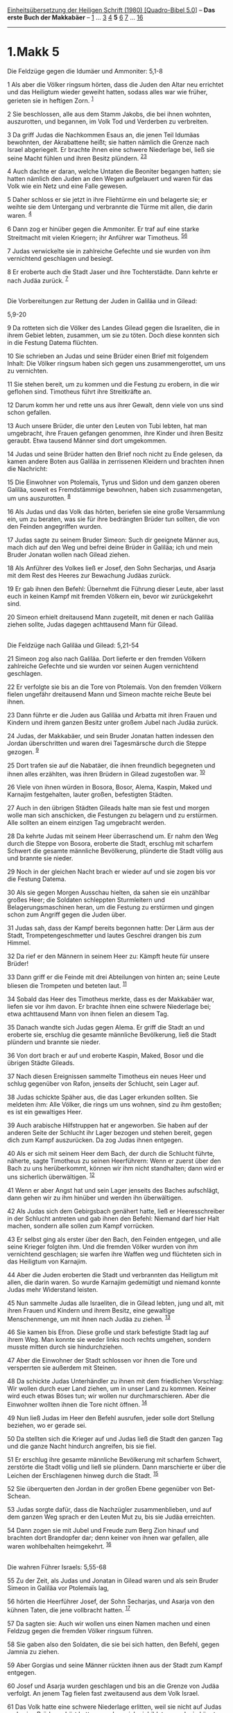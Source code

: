 :PROPERTIES:
:ID:       013b9d62-2ed9-43b3-b6e0-4ed0d923ea25
:END:
<<navbar>>
[[../index.html][Einheitsübersetzung der Heiligen Schrift (1980)
[Quadro-Bibel 5.0]]] -- *Das erste Buch der Makkabäer* --
[[file:1.Makk_1.html][1]] ... [[file:1.Makk_3.html][3]]
[[file:1.Makk_4.html][4]] *5* [[file:1.Makk_6.html][6]]
[[file:1.Makk_7.html][7]] ... [[file:1.Makk_16.html][16]]

--------------

* 1.Makk 5
  :PROPERTIES:
  :CUSTOM_ID: makk-5
  :END:

<<verses>>

<<v1>>
**** Die Feldzüge gegen die Idumäer und Ammoniter: 5,1-8
     :PROPERTIES:
     :CUSTOM_ID: die-feldzüge-gegen-die-idumäer-und-ammoniter-51-8
     :END:
1 Als aber die Völker ringsum hörten, dass die Juden den Altar neu
errichtet und das Heiligtum wieder geweiht hatten, sodass alles war wie
früher, gerieten sie in heftigen Zorn. ^{[[#fn1][1]]}

<<v2>>
2 Sie beschlossen, alle aus dem Stamm Jakobs, die bei ihnen wohnten,
auszurotten, und begannen, im Volk Tod und Verderben zu verbreiten.

<<v3>>
3 Da griff Judas die Nachkommen Esaus an, die jenen Teil Idumäas
bewohnten, der Akrabattene heißt; sie hatten nämlich die Grenze nach
Israel abgeriegelt. Er brachte ihnen eine schwere Niederlage bei, ließ
sie seine Macht fühlen und ihren Besitz plündern.
^{[[#fn2][2]][[#fn3][3]]}

<<v4>>
4 Auch dachte er daran, welche Untaten die Beoniter begangen hatten; sie
hatten nämlich den Juden an den Wegen aufgelauert und waren für das Volk
wie ein Netz und eine Falle gewesen.

<<v5>>
5 Daher schloss er sie jetzt in ihre Fliehtürme ein und belagerte sie;
er weihte sie dem Untergang und verbrannte die Türme mit allen, die
darin waren. ^{[[#fn4][4]]}

<<v6>>
6 Dann zog er hinüber gegen die Ammoniter. Er traf auf eine starke
Streitmacht mit vielen Kriegern; ihr Anführer war Timotheus.
^{[[#fn5][5]][[#fn6][6]]}

<<v7>>
7 Judas verwickelte sie in zahlreiche Gefechte und sie wurden von ihm
vernichtend geschlagen und besiegt.

<<v8>>
8 Er eroberte auch die Stadt Jaser und ihre Tochterstädte. Dann kehrte
er nach Judäa zurück. ^{[[#fn7][7]]}\\
\\

<<v9>>
**** Die Vorbereitungen zur Rettung der Juden in Galiläa und in Gilead:
5,9-20
     :PROPERTIES:
     :CUSTOM_ID: die-vorbereitungen-zur-rettung-der-juden-in-galiläa-und-in-gilead-59-20
     :END:
9 Da rotteten sich die Völker des Landes Gilead gegen die Israeliten,
die in ihrem Gebiet lebten, zusammen, um sie zu töten. Doch diese
konnten sich in die Festung Datema flüchten.

<<v10>>
10 Sie schrieben an Judas und seine Brüder einen Brief mit folgendem
Inhalt: Die Völker ringsum haben sich gegen uns zusammengerottet, um uns
zu vernichten.

<<v11>>
11 Sie stehen bereit, um zu kommen und die Festung zu erobern, in die
wir geflohen sind. Timotheus führt ihre Streitkräfte an.

<<v12>>
12 Darum komm her und rette uns aus ihrer Gewalt, denn viele von uns
sind schon gefallen.

<<v13>>
13 Auch unsere Brüder, die unter den Leuten von Tubi lebten, hat man
umgebracht, ihre Frauen gefangen genommen, ihre Kinder und ihren Besitz
geraubt. Etwa tausend Männer sind dort umgekommen.

<<v14>>
14 Judas und seine Brüder hatten den Brief noch nicht zu Ende gelesen,
da kamen andere Boten aus Galiläa in zerrissenen Kleidern und brachten
ihnen die Nachricht:

<<v15>>
15 Die Einwohner von Ptolemaïs, Tyrus und Sidon und dem ganzen oberen
Galiläa, soweit es Fremdstämmige bewohnen, haben sich zusammengetan, um
uns auszurotten. ^{[[#fn8][8]]}

<<v16>>
16 Als Judas und das Volk das hörten, beriefen sie eine große
Versammlung ein, um zu beraten, was sie für ihre bedrängten Brüder tun
sollten, die von den Feinden angegriffen wurden.

<<v17>>
17 Judas sagte zu seinem Bruder Simeon: Such dir geeignete Männer aus,
mach dich auf den Weg und befrei deine Brüder in Galiläa; ich und mein
Bruder Jonatan wollen nach Gilead ziehen.

<<v18>>
18 Als Anführer des Volkes ließ er Josef, den Sohn Secharjas, und Asarja
mit dem Rest des Heeres zur Bewachung Judäas zurück.

<<v19>>
19 Er gab ihnen den Befehl: Übernehmt die Führung dieser Leute, aber
lasst euch in keinen Kampf mit fremden Völkern ein, bevor wir
zurückgekehrt sind.

<<v20>>
20 Simeon erhielt dreitausend Mann zugeteilt, mit denen er nach Galiläa
ziehen sollte, Judas dagegen achttausend Mann für Gilead.\\
\\

<<v21>>
**** Die Feldzüge nach Galiläa und Gilead: 5,21-54
     :PROPERTIES:
     :CUSTOM_ID: die-feldzüge-nach-galiläa-und-gilead-521-54
     :END:
21 Simeon zog also nach Galiläa. Dort lieferte er den fremden Völkern
zahlreiche Gefechte und sie wurden vor seinen Augen vernichtend
geschlagen.

<<v22>>
22 Er verfolgte sie bis an die Tore von Ptolemaïs. Von den fremden
Völkern fielen ungefähr dreitausend Mann und Simeon machte reiche Beute
bei ihnen.

<<v23>>
23 Dann führte er die Juden aus Galiläa und Arbatta mit ihren Frauen und
Kindern und ihrem ganzen Besitz unter großem Jubel nach Judäa zurück.

<<v24>>
24 Judas, der Makkabäer, und sein Bruder Jonatan hatten indessen den
Jordan überschritten und waren drei Tagesmärsche durch die Steppe
gezogen. ^{[[#fn9][9]]}

<<v25>>
25 Dort trafen sie auf die Nabatäer, die ihnen freundlich begegneten und
ihnen alles erzählten, was ihren Brüdern in Gilead zugestoßen war.
^{[[#fn10][10]]}

<<v26>>
26 Viele von ihnen würden in Bosora, Bosor, Alema, Kaspin, Maked und
Karnajim festgehalten, lauter großen, befestigten Städten.

<<v27>>
27 Auch in den übrigen Städten Gileads halte man sie fest und morgen
wolle man sich anschicken, die Festungen zu belagern und zu erstürmen.
Alle sollten an einem einzigen Tag umgebracht werden.

<<v28>>
28 Da kehrte Judas mit seinem Heer überraschend um. Er nahm den Weg
durch die Steppe von Bosora, eroberte die Stadt, erschlug mit scharfem
Schwert die gesamte männliche Bevölkerung, plünderte die Stadt völlig
aus und brannte sie nieder.

<<v29>>
29 Noch in der gleichen Nacht brach er wieder auf und sie zogen bis vor
die Festung Datema.

<<v30>>
30 Als sie gegen Morgen Ausschau hielten, da sahen sie ein unzählbar
großes Heer; die Soldaten schleppten Sturmleitern und
Belagerungsmaschinen heran, um die Festung zu erstürmen und gingen schon
zum Angriff gegen die Juden über.

<<v31>>
31 Judas sah, dass der Kampf bereits begonnen hatte: Der Lärm aus der
Stadt, Trompetengeschmetter und lautes Geschrei drangen bis zum Himmel.

<<v32>>
32 Da rief er den Männern in seinem Heer zu: Kämpft heute für unsere
Brüder!

<<v33>>
33 Dann griff er die Feinde mit drei Abteilungen von hinten an; seine
Leute bliesen die Trompeten und beteten laut. ^{[[#fn11][11]]}

<<v34>>
34 Sobald das Heer des Timotheus merkte, dass es der Makkabäer war,
liefen sie vor ihm davon. Er brachte ihnen eine schwere Niederlage bei;
etwa achttausend Mann von ihnen fielen an diesem Tag.

<<v35>>
35 Danach wandte sich Judas gegen Alema. Er griff die Stadt an und
eroberte sie, erschlug die gesamte männliche Bevölkerung, ließ die Stadt
plündern und brannte sie nieder.

<<v36>>
36 Von dort brach er auf und eroberte Kaspin, Maked, Bosor und die
übrigen Städte Gileads.

<<v37>>
37 Nach diesen Ereignissen sammelte Timotheus ein neues Heer und schlug
gegenüber von Rafon, jenseits der Schlucht, sein Lager auf.

<<v38>>
38 Judas schickte Späher aus, die das Lager erkunden sollten. Sie
meldeten ihm: Alle Völker, die rings um uns wohnen, sind zu ihm
gestoßen; es ist ein gewaltiges Heer.

<<v39>>
39 Auch arabische Hilfstruppen hat er angeworben. Sie haben auf der
anderen Seite der Schlucht ihr Lager bezogen und stehen bereit, gegen
dich zum Kampf auszurücken. Da zog Judas ihnen entgegen.

<<v40>>
40 Als er sich mit seinem Heer dem Bach, der durch die Schlucht führte,
näherte, sagte Timotheus zu seinen Heerführern: Wenn er zuerst über den
Bach zu uns herüberkommt, können wir ihm nicht standhalten; dann wird er
uns sicherlich überwältigen. ^{[[#fn12][12]]}

<<v41>>
41 Wenn er aber Angst hat und sein Lager jenseits des Baches aufschlägt,
dann gehen wir zu ihm hinüber und werden ihn überwältigen.

<<v42>>
42 Als Judas sich dem Gebirgsbach genähert hatte, ließ er
Heeresschreiber in der Schlucht antreten und gab ihnen den Befehl:
Niemand darf hier Halt machen, sondern alle sollen zum Kampf vorrücken.

<<v43>>
43 Er selbst ging als erster über den Bach, den Feinden entgegen, und
alle seine Krieger folgten ihm. Und die fremden Völker wurden von ihm
vernichtend geschlagen; sie warfen ihre Waffen weg und flüchteten sich
in das Heiligtum von Karnajim.

<<v44>>
44 Aber die Juden eroberten die Stadt und verbrannten das Heiligtum mit
allen, die darin waren. So wurde Karnajim gedemütigt und niemand konnte
Judas mehr Widerstand leisten.

<<v45>>
45 Nun sammelte Judas alle Israeliten, die in Gilead lebten, jung und
alt, mit ihren Frauen und Kindern und ihrem Besitz, eine gewaltige
Menschenmenge, um mit ihnen nach Judäa zu ziehen. ^{[[#fn13][13]]}

<<v46>>
46 Sie kamen bis Efron. Diese große und stark befestigte Stadt lag auf
ihrem Weg. Man konnte sie weder links noch rechts umgehen, sondern
musste mitten durch sie hindurchziehen.

<<v47>>
47 Aber die Einwohner der Stadt schlossen vor ihnen die Tore und
versperrten sie außerdem mit Steinen.

<<v48>>
48 Da schickte Judas Unterhändler zu ihnen mit dem friedlichen
Vorschlag: Wir wollen durch euer Land ziehen, um in unser Land zu
kommen. Keiner wird euch etwas Böses tun; wir wollen nur
durchmarschieren. Aber die Einwohner wollten ihnen die Tore nicht
öffnen. ^{[[#fn14][14]]}

<<v49>>
49 Nun ließ Judas im Heer den Befehl ausrufen, jeder solle dort Stellung
beziehen, wo er gerade sei.

<<v50>>
50 Da stellten sich die Krieger auf und Judas ließ die Stadt den ganzen
Tag und die ganze Nacht hindurch angreifen, bis sie fiel.

<<v51>>
51 Er erschlug ihre gesamte männliche Bevölkerung mit scharfem Schwert,
zerstörte die Stadt völlig und ließ sie plündern. Dann marschierte er
über die Leichen der Erschlagenen hinweg durch die Stadt.
^{[[#fn15][15]]}

<<v52>>
52 Sie überquerten den Jordan in der großen Ebene gegenüber von
Bet-Schean.

<<v53>>
53 Judas sorgte dafür, dass die Nachzügler zusammenblieben, und auf dem
ganzen Weg sprach er den Leuten Mut zu, bis sie Judäa erreichten.

<<v54>>
54 Dann zogen sie mit Jubel und Freude zum Berg Zion hinauf und brachten
dort Brandopfer dar; denn keiner von ihnen war gefallen, alle waren
wohlbehalten heimgekehrt. ^{[[#fn16][16]]}\\
\\

<<v55>>
**** Die wahren Führer Israels: 5,55-68
     :PROPERTIES:
     :CUSTOM_ID: die-wahren-führer-israels-555-68
     :END:
55 Zu der Zeit, als Judas und Jonatan in Gilead waren und als sein
Bruder Simeon in Galiläa vor Ptolemaïs lag,

<<v56>>
56 hörten die Heerführer Josef, der Sohn Secharjas, und Asarja von den
kühnen Taten, die jene vollbracht hatten. ^{[[#fn17][17]]}

<<v57>>
57 Da sagten sie: Auch wir wollen uns einen Namen machen und einen
Feldzug gegen die fremden Völker ringsum führen.

<<v58>>
58 Sie gaben also den Soldaten, die sie bei sich hatten, den Befehl,
gegen Jamnia zu ziehen.

<<v59>>
59 Aber Gorgias und seine Männer rückten ihnen aus der Stadt zum Kampf
entgegen.

<<v60>>
60 Josef und Asarja wurden geschlagen und bis an die Grenze von Judäa
verfolgt. An jenem Tag fielen fast zweitausend aus dem Volk Israel.

<<v61>>
61 Das Volk hatte eine schwere Niederlage erlitten, weil sie nicht auf
Judas und seine Brüder gehört hatten, sondern sich einbildeten, auch sie
könnten große Taten vollbringen.

<<v62>>
62 Doch sie waren nicht aus dem Geschlecht derer, die mit der Rettung
Israels beauftragt waren.

<<v63>>
63 Der große Judas und seine Brüder dagegen erwarben sich hohen Ruhm bei
ganz Israel und bei allen Völkern, überall wo ihr Name bekannt wurde.

<<v64>>
64 Die Leute kamen herbei, um sie zu beglückwünschen.

<<v65>>
65 Judas und seine Brüder zogen auch zum Kampf gegen die Nachkommen
Esaus im Süden. Er schlug Hebron und seine Tochterstädte, eroberte ihre
Festungen und brannte ihre Türme ringsum nieder.

<<v66>>
66 Dann zog er gegen das Philisterland. Als das Heer dabei durch
Marescha kam,

<<v67>>
67 fielen einige Priester im Kampf. Sie waren schlecht beraten gewesen,
in den Krieg zu ziehen, um Heldentaten zu vollbringen.

<<v68>>
68 Dann machte Judas eine Ausweichbewegung und zog nach Aschdod im Land
der Philister. Dort zerstörte er die Altäre der Philister, verbrannte
ihre Götterbilder, plünderte die Städte und kehrte dann nach Judäa
zurück. ^{[[#fn18][18]]}\\
\\

^{[[#fnm1][1]]} ℘ (1-2) 12,53

^{[[#fnm2][2]]} ℘ (3-8) 2 Makk 10,15-23

^{[[#fnm3][3]]} Akrabattene: eine Gegend im Nordosten des Negeb.

^{[[#fnm4][4]]} ℘ Jos 6,17

^{[[#fnm5][5]]} ℘ Dtn 2,18f

^{[[#fnm6][6]]} Ammoniter: Volk im Gebiet um die heutige Stadt Amman.

^{[[#fnm7][7]]} ℘ Num 21,31f

^{[[#fnm8][8]]} Ptolemaïs ist der griechische Name für die Hafenstadt
Akko (Ri 1,31).

^{[[#fnm9][9]]} ℘ (24-54) 2 Makk 12,10-31

^{[[#fnm10][10]]} Die Nabatäer (Hauptstadt Petra) waren im Gebiet
südlich des Toten Meeres zum Roten Meer hin ansässig.

^{[[#fnm11][11]]} ℘ 1 Sam 11,11

^{[[#fnm12][12]]} ℘ 1 Sam 14,9f

^{[[#fnm13][13]]} ℘ Jer 31,8

^{[[#fnm14][14]]} ℘ Num 20,14.17f

^{[[#fnm15][15]]} ℘ Jos 6,17

^{[[#fnm16][16]]} ℘ Jer 31,12

^{[[#fnm17][17]]} ℘ 5,18f

^{[[#fnm18][18]]} ℘ Dtn 7,5
